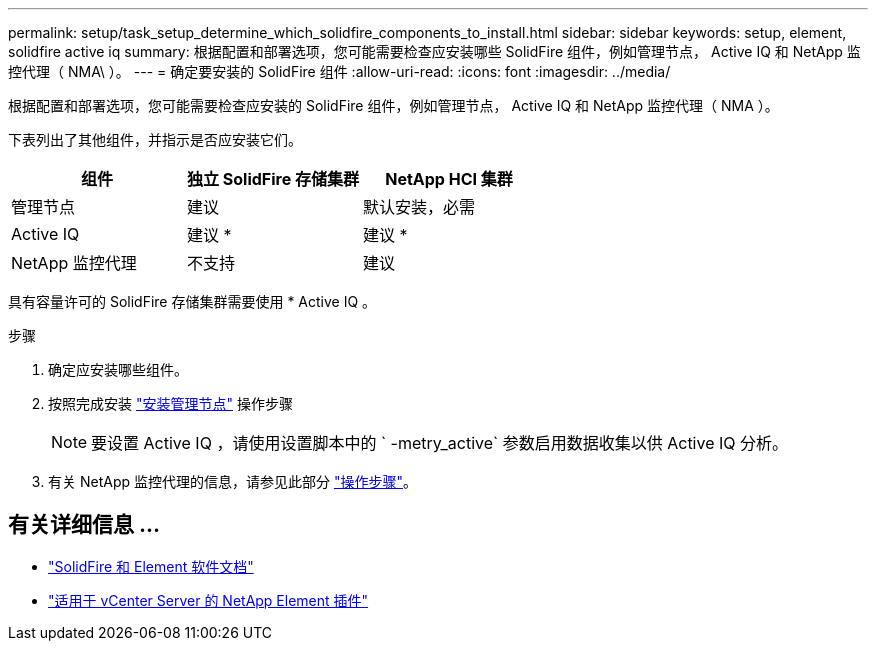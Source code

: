 ---
permalink: setup/task_setup_determine_which_solidfire_components_to_install.html 
sidebar: sidebar 
keywords: setup, element, solidfire active iq 
summary: 根据配置和部署选项，您可能需要检查应安装哪些 SolidFire 组件，例如管理节点， Active IQ 和 NetApp 监控代理（ NMA\ ）。 
---
= 确定要安装的 SolidFire 组件
:allow-uri-read: 
:icons: font
:imagesdir: ../media/


[role="lead"]
根据配置和部署选项，您可能需要检查应安装的 SolidFire 组件，例如管理节点， Active IQ 和 NetApp 监控代理（ NMA ）。

下表列出了其他组件，并指示是否应安装它们。

[cols="3*"]
|===
| 组件 | 独立 SolidFire 存储集群 | NetApp HCI 集群 


 a| 
管理节点
 a| 
建议
 a| 
默认安装，必需



 a| 
Active IQ
 a| 
建议 *
 a| 
建议 *



 a| 
NetApp 监控代理
 a| 
不支持
 a| 
建议

|===
具有容量许可的 SolidFire 存储集群需要使用 * Active IQ 。

.步骤
. 确定应安装哪些组件。
. 按照完成安装 link:../mnode/task_mnode_install.html["安装管理节点"] 操作步骤
+

NOTE: 要设置 Active IQ ，请使用设置脚本中的 ` -metry_active` 参数启用数据收集以供 Active IQ 分析。

. 有关 NetApp 监控代理的信息，请参见此部分 link:../mnode/task_mnode_enable_activeIQ.html["操作步骤"]。




== 有关详细信息 ...

* https://docs.netapp.com/us-en/element-software/index.html["SolidFire 和 Element 软件文档"]
* https://docs.netapp.com/us-en/vcp/index.html["适用于 vCenter Server 的 NetApp Element 插件"^]

